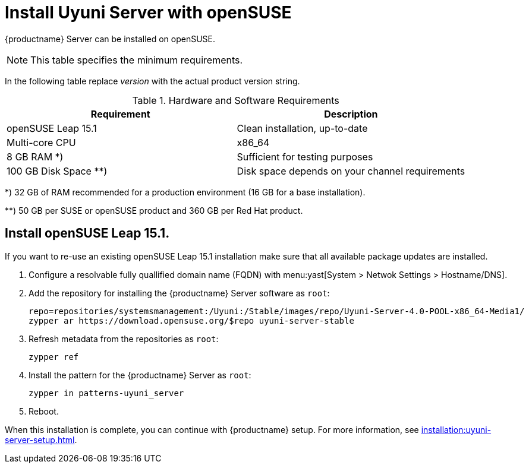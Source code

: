 [[install-uyuni]]
= Install Uyuni Server with openSUSE

{productname} Server can be installed on openSUSE.

[NOTE]
====
This table specifies the minimum requirements.
====

In the following table replace _version_ with the actual product version string.

[cols="1,1", options="header"]
.Hardware and Software Requirements
|===
| Requirement            | Description
| openSUSE Leap 15.1     | Clean installation, up-to-date
| Multi-core CPU         | x86_64
| 8 GB RAM *) 	         | Sufficient for testing purposes
| 100 GB Disk Space **)  | Disk space depends on your channel requirements
|===

*) 32 GB of RAM recommended for a production environment (16 GB for a base installation).

**) 50 GB per SUSE or openSUSE product and 360 GB per Red Hat product.


////
[NOTE]
====
Storage size values are the absolute minimum—only suitable for a small test or demo installation.
Especially [path]``/var/spacewalk/`` may quickly need more space.
Also consider to create a separate partition for [path]``/srv`` where Kiwi images are stored.
====
////

////
[cols="1,1,1", options="header"]
|===
| VirtIO Storage Disks | Name      | Sizing
| VirtIO Disk 2        | spacewalk | 101{nbsp}GB
| VirtIO Disk 3        | pgsql     | 50{nbsp}GB
| VirtIO Disk 4        | swap      | 4{nbsp}GB
|===
////

== Install openSUSE Leap 15.1.
If you want to re-use an existing openSUSE Leap 15.1 installation make sure that all available package updates are installed.

. Configure a resolvable fully quallified domain name (FQDN) with menu:yast[System > Netwok Settings > Hostname/DNS].

. Add the repository for installing the {productname} Server software as [systemitem]``root``:
+

// varaible assignment to avoid overloang lines
+
----
repo=repositories/systemsmanagement:/Uyuni:/Stable/images/repo/Uyuni-Server-4.0-POOL-x86_64-Media1/
zypper ar https://download.opensuse.org/$repo uyuni-server-stable
----

. Refresh metadata from the repositories as [systemitem]``root``:
+

----
zypper ref
----

. Install the pattern for the {productname} Server as [systemitem]``root``:
+

----
zypper in patterns-uyuni_server
----

. Reboot.

When this installation is complete, you can continue with {productname} setup.
For more information, see xref:installation:uyuni-server-setup.adoc[].
